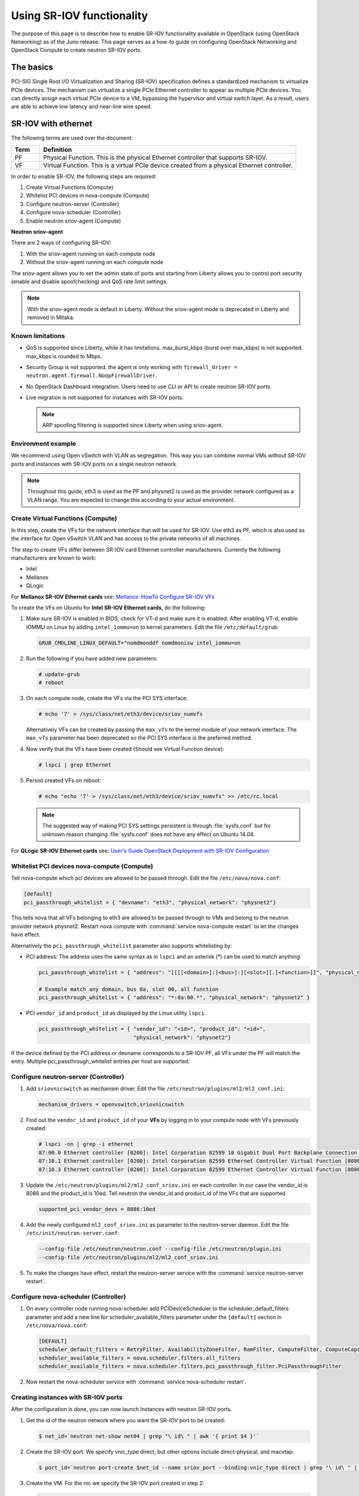 ==========================
Using SR-IOV functionality
==========================

The purpose of this page is to describe how to enable SR-IOV
functionality available in OpenStack (using OpenStack Networking) as of
the Juno release. This page serves as a how-to guide on configuring
OpenStack Networking and OpenStack Compute to create neutron SR-IOV ports.

The basics
~~~~~~~~~~

PCI-SIG Single Root I/O Virtualization and Sharing (SR-IOV)
specification defines a standardized mechanism to virtualize PCIe devices.
The mechanism can virtualize a single PCIe Ethernet controller to appear as
multiple PCIe devices. You can directly assign each virtual PCIe device to
a VM, bypassing the hypervisor and virtual switch layer. As a result, users
are able to achieve low latency and near-line wire speed.

SR-IOV with ethernet
~~~~~~~~~~~~~~~~~~~~

The following terms are used over the document:

.. list-table::
   :header-rows: 1
   :widths: 10 90

   * - Term
     - Definition
   * - PF
     - Physical Function. This is the physical Ethernet controller
       that supports SR-IOV.
   * - VF
     - Virtual Function. This is a virtual PCIe device created
       from a physical Ethernet controller.


In order to enable SR-IOV, the following steps are required:

#. Create Virtual Functions (Compute)
#. Whitelist PCI devices in nova-compute (Compute)
#. Configure neutron-server (Controller)
#. Configure nova-scheduler (Controller)
#. Enable neutron sriov-agent (Compute)

**Neutron sriov-agent**

There are 2 ways of configuring SR-IOV:

#. With the sriov-agent running on each compute node
#. Without the sriov-agent running on each compute node

The sriov-agent allows you to set the admin state of ports and
starting from Liberty allows you to control
port security (enable and disable spoofchecking) and QoS rate limit settings.


.. note::

   With the sriov-agent mode is default in Liberty.
   Without the sriov-agent mode is deprecated in Liberty and
   removed in Mitaka.

Known limitations
-----------------

* QoS is supported since Liberty, while it has limitations.
  max_burst_kbps (burst over max_kbps) is not supported.
  max_kbps is rounded to Mbps.
* Security Group is not supported. the agent is only working with
  ``firewall_driver = neutron.agent.firewall.NoopFirewallDriver``.
* No OpenStack Dashboard integration. Users need to use CLI or API to
  create neutron SR-IOV ports.
* Live migration is not supported for instances with SR-IOV ports.

  .. note::

     ARP spoofing filtering is supported since Liberty when using
     sriov-agent.

Environment example
-------------------
We recommend using Open vSwitch with VLAN as segregation. This
way you can combine normal VMs without SR-IOV ports
and instances with SR-IOV ports on a single neutron
network.

.. note::

   Throughout this guide, eth3 is used as the PF and
   physnet2 is used as the provider network configured as a VLAN range.
   You are expected to change this according to your actual
   environment.


Create Virtual Functions (Compute)
----------------------------------
In this step, create the VFs for the network
interface that will be used for SR-IOV.
Use eth3 as PF, which is also used
as the interface for Open vSwitch VLAN and has access
to the private networks of all machines.

The step to create VFs differ between SR-IOV card Ethernet controller
manufacturers. Currently the following manufacturers are known to work:

- Intel
- Mellanox
- QLogic

For **Mellanox SR-IOV Ethernet cards** see:
`Mellanox: HowTo Configure SR-IOV VFs
<https://community.mellanox.com/docs/DOC-1484>`_

To create the VFs on Ubuntu for **Intel SR-IOV Ethernet cards**,
do the following:

#. Make sure SR-IOV is enabled in BIOS, check for VT-d and
   make sure it is enabled.  After enabling VT-d, enable IOMMU on
   Linux by adding ``intel_iommu=on`` to kernel parameters. Edit the file
   ``/etc/default/grub``:

   .. code-block:: ini

      GRUB_CMDLINE_LINUX_DEFAULT="nomdmonddf nomdmonisw intel_iommu=on

#. Run the following if you have added new parameters:

   .. code-block:: console

      # update-grub
      # reboot

#. On each compute node, create the VFs via the PCI SYS interface:

   .. code-block:: console

      # echo '7' > /sys/class/net/eth3/device/sriov_numvfs

   Alternatively VFs can be created by passing the ``max_vfs`` to the kernel
   module of your network interface. The ``max_vfs`` parameter has been
   deprecated so the PCI SYS interface is the preferred method.

#. Now verify that the VFs have been created (Should see Virtual Function
   device):

   .. code-block:: console

      # lspci | grep Ethernet

#. Persist created VFs on reboot:

   .. code-block:: console

      # echo "echo '7' > /sys/class/net/eth3/device/sriov_numvfs" >> /etc/rc.local


   .. note::

      The suggested way of making PCI SYS settings persistent
      is through :file:`sysfs.conf` but for unknown reason
      changing :file:`sysfs.conf` does not have any effect on Ubuntu 14.04.

For **QLogic SR-IOV Ethernet cards** see:
`User's Guide OpenStack Deployment with SR-IOV Configuration
<http://www.qlogic.com/solutions/Documents/UsersGuide_OpenStack_SR-IOV.pdf>`_


Whitelist PCI devices nova-compute (Compute)
--------------------------------------------

Tell nova-compute which pci devices are allowed to be passed
through. Edit the file ``/etc/nova/nova.conf``:

.. code-block:: ini

   [default]
   pci_passthrough_whitelist = { "devname": "eth3", "physical_network": "physnet2"}

This tells nova that all VFs belonging to eth3 are allowed to be passed
through to VMs and belong to the neutron provider network physnet2. Restart
nova compute with :command:`service nova-compute restart` to let the changes
have effect.

Alternatively the ``pci_passthrough_whitelist`` parameter also supports
whitelisting by:

- PCI address: The address uses the same syntax as in ``lspci`` and an
  asterisk (*) can be used to match anything.

  .. code-block:: ini

     pci_passthrough_whitelist = { "address": "[[[[<domain>]:]<bus>]:][<slot>][.[<function>]]", "physical_network": "physnet2" }

     # Example match any domain, bus 0a, slot 00, all function
     pci_passthrough_whitelist = { "address": "*:0a:00.*", "physical_network": "physnet2" }

- PCI ``vendor_id`` and ``product_id`` as displayed by the Linux utility
  ``lspci``.

  .. code-block:: ini

     pci_passthrough_whitelist = { "vendor_id": "<id>", "product_id": "<id>",
                                   "physical_network": "physnet2"}


If the device defined by the PCI address or devname corresponds to a SR-IOV PF,
all VFs under the PF will match the entry. Multiple pci_passthrough_whitelist
entries per host are supported.

.. _configure_sriov_neutron_server:

Configure neutron-server (Controller)
-------------------------------------

#. Add ``sriovnicswitch`` as mechanism driver. Edit the file
   ``/etc/neutron/plugins/ml2/ml2_conf.ini``:

   .. code-block:: ini

      mechanism_drivers = openvswitch,sriovnicswitch

#. Find out the ``vendor_id`` and ``product_id`` of your **VFs** by logging
   in to your compute node with VFs previously created:

   .. code-block:: console

      # lspci -nn | grep -i ethernet
      87:00.0 Ethernet controller [0200]: Intel Corporation 82599 10 Gigabit Dual Port Backplane Connection [8086:10f8] (rev 01)
      87:10.1 Ethernet controller [0200]: Intel Corporation 82599 Ethernet Controller Virtual Function [8086:10ed] (rev 01)
      87:10.3 Ethernet controller [0200]: Intel Corporation 82599 Ethernet Controller Virtual Function [8086:10ed] (rev 01)

#. Update the ``/etc/neutron/plugins/ml2/ml2_conf_sriov.ini`` on each
   controller. In our case the vendor_id is 8086 and the product_id is 10ed.
   Tell neutron the vendor_id and product_id of the VFs that are supported.

   .. code-block:: ini

      supported_pci_vendor_devs = 8086:10ed


#. Add the newly configured ``ml2_conf_sriov.ini`` as parameter to
   the neutron-server daemon.  Edit the file
   ``/etc/init/neutron-server.conf``:

   .. code-block:: ini

      --config-file /etc/neutron/neutron.conf --config-file /etc/neutron/plugin.ini
      --config-file /etc/neutron/plugins/ml2/ml2_conf_sriov.ini

#. To make the changes have effect, restart the neutron-server service with
   the :command:`service neutron-server restart`.

Configure nova-scheduler (Controller)
-------------------------------------

#. On every controller node running nova-scheduler add
   PCIDeviceScheduler to the scheduler_default_filters parameter
   and add a new line for scheduler_available_filters parameter
   under the ``[default]`` section in
   ``/etc/nova/nova.conf``:

   .. code-block:: ini

      [DEFAULT]
      scheduler_default_filters = RetryFilter, AvailabilityZoneFilter, RamFilter, ComputeFilter, ComputeCapabilitiesFilter, ImagePropertiesFilter, ServerGroupAntiAffinityFilter, ServerGroupAffinityFilter, PciPassthroughFilter
      scheduler_available_filters = nova.scheduler.filters.all_filters
      scheduler_available_filters = nova.scheduler.filters.pci_passthrough_filter.PciPassthroughFilter


#. Now restart the nova-scheduler service with
   :command:`service nova-scheduler restart`.

Creating instances with SR-IOV ports
------------------------------------
After the configuration is done, you can now launch Instances
with neutron SR-IOV ports.

#. Get the id of the neutron network where you want the SR-IOV port to be
   created:

   .. code-block:: console

      $ net_id=`neutron net-show net04 | grep "\ id\ " | awk '{ print $4 }'`

#. Create the SR-IOV port. We specify vnic_type direct, but other options
   include direct-physical, and macvtap:

   .. code-block:: console

      $ port_id=`neutron port-create $net_id --name sriov_port --binding:vnic_type direct | grep "\ id\ " | awk '{ print $4 }'`

#. Create the VM. For the nic we specify the SR-IOV port created in step 2:

   .. code-block:: console

      $ nova boot --flavor m1.large --image ubuntu_14.04 --nic port-id=$port_id test-sriov

SR-IOV with InfiniBand
~~~~~~~~~~~~~~~~~~~~~~

The support for SR-IOV with InfiniBand allows a Virtual PCI device (VF) to
be directly mapped to the guest, allowing higher performance and advanced
features such as RDMA (remote direct memory access). To use this feature,
you must:

#. Use InfiniBand enabled network adapters.

#. Run InfiniBand subnet managers to enable InfiniBand fabric.

   All InfiniBand networks must have a subnet manager running for the network
   to function. This is true even when doing a simple network of two
   machines with no switch and the cards are plugged in back-to-back. A
   subnet manager is required for the link on the cards to come up.
   It is possible to have more than one subnet manager. In this case, one
   of them will act as the master, and any other will act as a slave that
   will take over when the master subnet manager fails.

#. Install the ``ebrctl`` utility on the compute nodes.

   Check that ``ebrctl`` is listed somewhere in ``/etc/nova/rootwrap.d/*``:

   .. code-block:: console

      $ grep 'ebrctl' /etc/nova/rootwrap.d/*

   If ``ebrctl`` does not appear in any of the rootwrap files, add this to the
   ``/etc/nova/rootwrap.d/compute.filters`` file in the ``[Filters]`` section.

   .. code-block:: ini

      [Filters]
      ebrctl: CommandFilter, ebrctl, root
